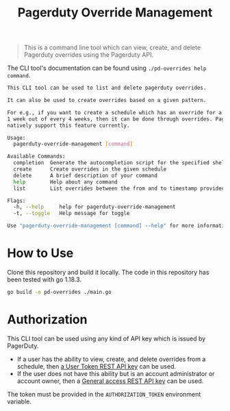 #+TITLE: Pagerduty Override Management

#+begin_quote
This is a command line tool which can view, create, and delete Pagerduty overrides
using the Pagerduty API.
#+end_quote

The CLI tool's documentation can be found using =./pd-overrides help command=.

#+begin_src sh
  This CLI tool can be used to list and delete pagerduty overrides.

  It can also be used to create overrides based on a given pattern.

  For e.g., if you want to create a schedule which has an override for a given user on
  1 week out of every 4 weeks, then it can be done through overrides. PagerDuty does not
  natively support this feature currently.

  Usage:
	pagerduty-override-management [command]

  Available Commands:
	completion  Generate the autocompletion script for the specified shell
	create      Create overrides in the given schedule
	delete      A brief description of your command
	help        Help about any command
	list        List overrides between the from and to timestamp provided to this command as arguments

  Flags:
	-h, --help     help for pagerduty-override-management
	-t, --toggle   Help message for toggle

  Use "pagerduty-override-management [command] --help" for more information about a command.
#+end_src

* How to Use

Clone this repository and build it locally. The code in this repository has been tested with go
1.18.3.

#+begin_src sh
  go build -o pd-overrides ./main.go
#+end_src

* Authorization

This CLI tool can be used using any kind of API key which is issued by PagerDuty.

- If a user has the ability to view, create, and delete overrides from a schedule, then [[https://support.pagerduty.com/docs/api-access-keys#section-generate-a-user-token-rest-api-key][a User Token
  REST API key]] can be used.
- If the user does not have this ability but is an account administrator or account owner, then a
  [[https://support.pagerduty.com/docs/api-access-keys#section-generate-a-general-access-rest-api-key][General access REST API key]] can be used.

The token must be provided in the =AUTHORIZATION_TOKEN= environment variable.
